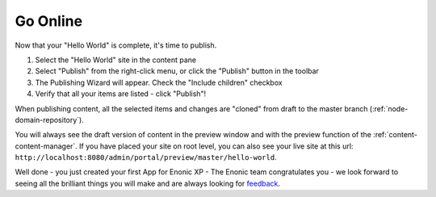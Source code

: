 Go Online
=========

Now that your "Hello World" is complete, it's time to publish.

#. Select the "Hello World" site in the content pane
#. Select "Publish" from the right-click menu, or click the "Publish" button in the toolbar
#. The Publishing Wizard will appear. Check the "Include children" checkbox
#. Verify that all your items are listed  - click "Publish"!

When publishing content, all the selected items and changes are "cloned" from draft to the master branch (:ref:`node-domain-repository`).

You will always see the draft version of content in the preview window and with the preview function of the :ref:`content-content-manager`.
If you have placed your site on root level, you can also see your live site at this url:
``http://localhost:8080/admin/portal/preview/master/hello-world``.

Well done - you just created your first App for Enonic XP - The Enonic team congratulates you - we look forward to seeing all the brilliant
things you will make and are always looking for `feedback <https://discuss.enonic.com>`_.
